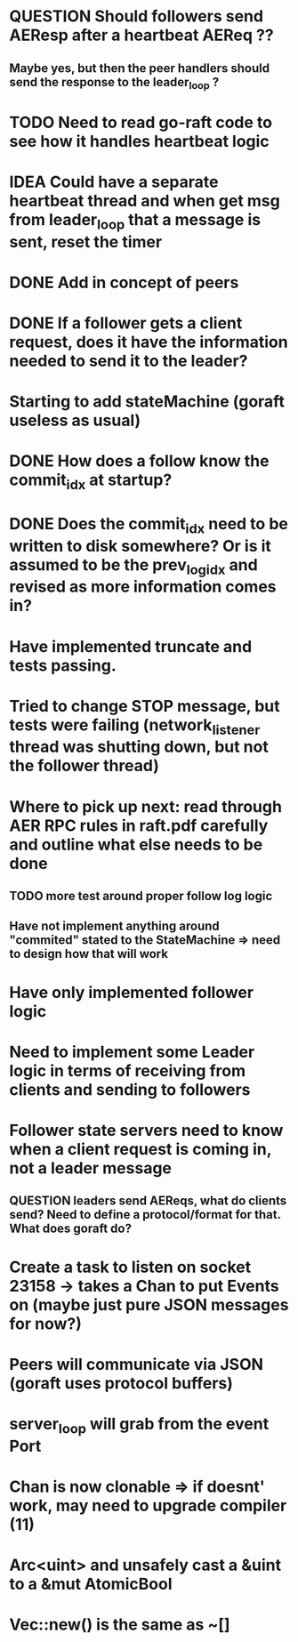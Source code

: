 # 13-Apr
* QUESTION Should followers send AEResp after a heartbeat AEReq ??
** Maybe yes, but then the peer handlers should send the response to the leader_loop ?
* TODO Need to read go-raft code to see how it handles heartbeat logic 
* IDEA Could have a separate heartbeat thread and when get msg from leader_loop that a message is sent, reset the timer

# 05-Apr
* DONE Add in concept of peers
* DONE If a follower gets a client request, does it have the information needed to send it to the leader?
* Starting to add stateMachine (goraft useless as usual)
* DONE How does a follow know the commit_idx at startup?
* DONE Does the commit_idx need to be written to disk somewhere? Or is it assumed to be the prev_log_idx and revised as more information comes in?

# 22-Mar
* Have implemented truncate and tests passing.
* Tried to change STOP message, but tests were failing (network_listener thread was shutting down, but not the follower thread)
* Where to pick up next: read through AER RPC rules in raft.pdf carefully and outline what else needs to be done
** TODO more test around proper follow log logic
** Have not implement anything around "commited" stated to the StateMachine => need to design how that will work
* Have only implemented follower logic
* Need to implement some Leader logic in terms of receiving from clients and sending to followers
* Follower state servers need to know when a client request is coming in, not a leader message
** QUESTION leaders send AEReqs, what do clients send?  Need to define a protocol/format for that.  What does goraft do?

# 13-Mar
* Create a task to listen on socket 23158 -> takes a Chan to put Events on (maybe just pure JSON messages for now?)
* Peers will communicate via JSON (goraft uses protocol buffers)
* server_loop will grab from the event Port
* Chan is now clonable => if doesnt' work, may need to upgrade compiler (11)



# Misc Rust Notes
* Arc<uint> and unsafely cast a &uint to a &mut AtomicBool
* Vec::new() is the same as ~[]

